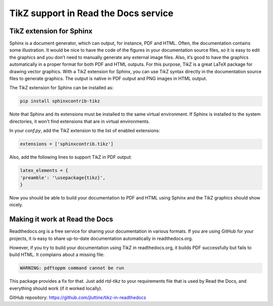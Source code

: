 TikZ support in Read the Docs service
=====================================

.. tikz:: A beautiful TikZ drawing which works in readthedocs.org.

   \draw[thick,rounded corners=8pt]
   (0,0)--(0,2)--(1,3.25)--(2,2)--(2,0)--(0,2)--(2,2)--(0,0)--(2,0);


TikZ extension for Sphinx
-------------------------

Sphinx is a document generator, which can output, for instance, PDF and HTML.
Often, the documentation contains some illustration. It would be nice to have
the code of the figures in your documentation source files, so it is easy to
edit the graphics and you don’t need to manually generate any external image
files. Also, it’s good to have the graphics automatically in a proper format for
both PDF and HTML outputs. For this purpose, TikZ is a great LaTeX package for
drawing vector graphics. With a TikZ extension for Sphinx, you can use TikZ
syntax directly in the documentation source files to generate graphics. The
output is native in PDF output and PNG images in HTML output.

The TikZ extension for Sphinx can be installed as:

.. code-block:: console

   pip install sphinxcontrib-tikz

Note that Sphinx and its extensions must be installed to the same virtual
environment. If Sphinx is installed to the system directories, it won't find
extensions that are in virtual environments.

In your `conf.py`, add the TikZ extension to the list of enabled extensions:

.. code-block:: python

   extensions = ['sphinxcontrib.tikz']

Also, add the following lines to support TikZ in PDF output:

.. code-block:: python

   latex_elements = {
   'preamble': '\usepackage{tikz}',
   }

Now you should be able to build your documentation to PDF and HTML using Sphinx
and the TikZ graphics should show nicely.


Making it work at Read the Docs
-------------------------------

Readthedocs.org is a free service for sharing your documentation in various
formats. If you are using GitHub for your projects, it is easy to share
up-to-date documentation automatically in readthedocs.org.

However, if you try to build your documentation using TikZ in readthedocs.org,
it builds PDF successfully but fails to build HTML. It complains about a missing
file:

.. code-block:: none

   WARNING: pdftoppm command cannot be run

This package provides a fix for that. Just add `rtd-tikz` to your requirements
file that is used by Read the Docs, and everything should work (if it worked
locally).

GitHub repository: https://github.com/jluttine/tikz-in-readthedocs
